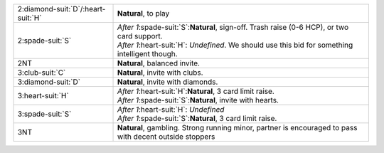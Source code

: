 +----------------------------------------+---------------------------------------------------------------------------------------------------------+
| 2\ :diamond-suit:`D`/\ :heart-suit:`H` | **Natural**, to play                                                                                    |
+----------------------------------------+---------------------------------------------------------------------------------------------------------+
| 2\ :spade-suit:`S`                     | | *After 1*\ :spade-suit:`S`:**Natural**, sign-off. Trash raise (0-6 HCP), or two card support.         |
|                                        | | *After 1*\ :heart-suit:`H`: *Undefined*. We should use this bid for something intelligent though.     |
|                                        |                                                                                                         |
+----------------------------------------+---------------------------------------------------------------------------------------------------------+
| 2NT                                    | **Natural**, balanced invite.                                                                           |
+----------------------------------------+---------------------------------------------------------------------------------------------------------+
| 3\ :club-suit:`C`                      | **Natural**, invite with clubs.                                                                         |
+----------------------------------------+---------------------------------------------------------------------------------------------------------+
| 3\ :diamond-suit:`D`                   | **Natural**, invite with diamonds.                                                                      |
+----------------------------------------+---------------------------------------------------------------------------------------------------------+
| 3\ :heart-suit:`H`                     | | *After 1*\ :heart-suit:`H`:**Natural**, 3 card limit raise.                                           |
|                                        | | *After 1*\ :spade-suit:`S`:**Natural**, invite with hearts.                                           |
|                                        |                                                                                                         |
+----------------------------------------+---------------------------------------------------------------------------------------------------------+
| 3\ :spade-suit:`S`                     | | *After 1*\ :heart-suit:`H`: *Undefined*                                                               |
|                                        | | *After 1*\ :spade-suit:`S`:**Natural**, 3 card limit raise.                                           |
|                                        |                                                                                                         |
+----------------------------------------+---------------------------------------------------------------------------------------------------------+
| 3NT                                    | **Natural**, gambling. Strong running minor, partner is encouraged to pass with decent outside stoppers |
|                                        |                                                                                                         |
+----------------------------------------+---------------------------------------------------------------------------------------------------------+
